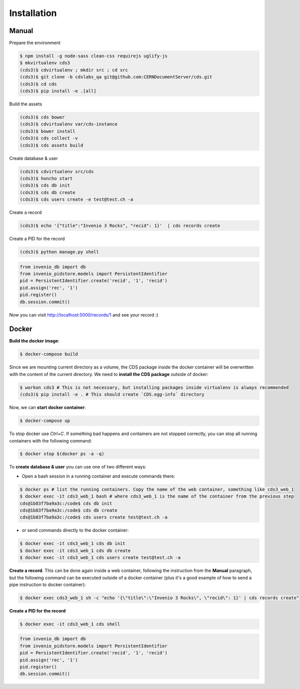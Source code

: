 Installation
============

Manual
------

Prepare the environment

.. code-block:: console

    $ npm install -g node-sass clean-css requirejs uglify-js
    $ mkvirtualenv cds3
    (cds3)$ cdvirtualenv ; mkdir src ; cd src
    (cds3)$ git clone -b cdslabs_qa git@github.com:CERNDocumentServer/cds.git
    (cds3)$ cd cds
    (cds3)$ pip install -e .[all]

Build the assets

.. code-block:: console

    (cds3)$ cds bower
    (cds3)$ cdvirtualenv var/cds-instance
    (cds3)$ bower install
    (cds3)$ cds collect -v
    (cds3)$ cds assets build

Create database & user

.. code-block:: console

    (cds3)$ cdvirtualenv src/cds
    (cds3)$ honcho start
    (cds3)$ cds db init
    (cds3)$ cds db create
    (cds3)$ cds users create -e test@test.ch -a

Create a record

.. code-block:: console

    (cds3)$ echo '{"title":"Invenio 3 Rocks", "recid": 1}'  | cds records create

Create a PID for the record

.. code-block:: console

    (cds3)$ python manage.py shell

.. code-block:: python

    from invenio_db import db
    from invenio_pidstore.models import PersistentIdentifier
    pid = PersistentIdentifier.create('recid', '1', 'recid')
    pid.assign('rec', '1')
    pid.register()
    db.session.commit()

Now you can visit http://localhost:5000/records/1 and see your record :)

Docker
------

**Build the docker image**:

.. code-block:: console

    $ docker-compose build

Since we are mounting current directory as a volume, the CDS package inside the docker container will be overwritten with the content of the current directory. We need to **install the CDS package** outside of docker:

.. code-block:: console

    $ workon cds3 # This is not necessary, but installing packages inside virtualenv is always recommended
    (cds3)$ pip install -e . # This should create `CDS.egg-info` directory

Now, we can **start docker container**:

.. code-block:: console

    $ docker-compose up

To stop docker use `Ctrl+C`. If something bad happens and containers are not stopped correctly, you can stop all running containers with the following command:

.. code-block:: console

    $ docker stop $(docker ps -a -q)


To **create database & user** you can use one of two different ways:

* Open a bash session in a running container and execute commands there:

.. code-block:: console

    $ docker ps # list the running containers. Copy the name of the web container, something like cds3_web_1
    $ docker exec -it cds3_web_1 bash # where cds3_web_1 is the name of the container from the previous step
    cds@1b83f7ba9a3c:/code$ cds db init
    cds@1b83f7ba9a3c:/code$ cds db create
    cds@1b83f7ba9a3c:/code$ cds users create test@test.ch -a

* or send commands directly to the docker container:

.. code-block:: console

    $ docker exec -it cds3_web_1 cds db init
    $ docker exec -it cds3_web_1 cds db create
    $ docker exec -it cds3_web_1 cds users create test@test.ch -a


**Create a record**. This can be done again inside a web container, following the instruction from the **Manual** paragraph, but the following command can be executed outside of a docker container (plus it's a good example of how to send a pipe instruction to docker container):

.. code-block:: console

    $ docker exec cds3_web_1 sh -c "echo '{\"title\":\"Invenio 3 Rocks\", \"recid\": 1}' | cds records create"


**Create a PID for the record**

.. code-block:: console

    $ docker exec -it cds3_web_1 cds shell

.. code-block:: python

    from invenio_db import db
    from invenio_pidstore.models import PersistentIdentifier
    pid = PersistentIdentifier.create('recid', '1', 'recid')
    pid.assign('rec', '1')
    pid.register()
    db.session.commit()
